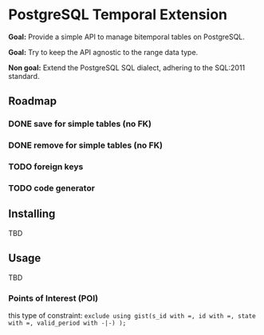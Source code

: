 * PostgreSQL Temporal Extension

*Goal:* Provide a simple API to manage bitemporal tables on
PostgreSQL.

*Goal:* Try to keep the API agnostic to the range data type.

*Non goal:* Extend the PostgreSQL SQL dialect, adhering to the SQL:2011
standard.

** Roadmap

*** DONE save for simple tables (no FK)

*** DONE remove for simple tables (no FK)

*** TODO foreign keys

*** TODO code generator

** Installing

TBD

** Usage

TBD

*** Points of Interest (POI)

this type of constraint: ~exclude using gist(s_id with =, id with =, state with =, valid_period with -|-) );~
